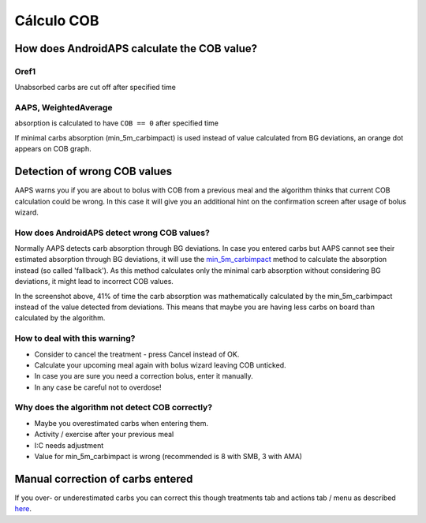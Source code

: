 Cálculo COB
**************************************************

How does AndroidAPS calculate the COB value?
==================================================

Oref1
--------------------------------------------------

Unabsorbed carbs are cut off after specified time

.. image:: ../images/cob_oref0_orange_II.png
  :alt: Oref1

AAPS, WeightedAverage
--------------------------------------------------

absorption is calculated to have ``COB == 0`` after specified time

.. image:: ../images/cob_aaps2_orange_II.png
  :alt: AAPS, WheitedAverage

If minimal carbs absorption (min_5m_carbimpact) is used instead of value calculated from BG deviations, an orange dot appears on COB graph.

Detection of wrong COB values
==================================================

AAPS warns you if you are about to bolus with COB from a previous meal and the algorithm thinks that current COB calculation could be wrong. In this case it will give you an additional hint on the confirmation screen after usage of bolus wizard. 

How does AndroidAPS detect wrong COB values? 
--------------------------------------------------

Normally AAPS detects carb absorption through BG deviations. In case you entered carbs but AAPS cannot see their estimated absorption through BG deviations, it will use the `min_5m_carbimpact <../Configuration/Config-Builder.html?highlight=min_5m_carbimpact#absorption-settings>`_ method to calculate the absorption instead (so called 'fallback'). As this method calculates only the minimal carb absorption without considering BG deviations, it might lead to incorrect COB values.

.. image:: ../images/Calculator_SlowCarbAbsorbtion.png
  :alt: Hint on wrong COB value

In the screenshot above, 41% of time the carb absorption was mathematically calculated by the min_5m_carbimpact instead of the value  detected from deviations.  This means that maybe you are having less carbs on board than calculated by the algorithm. 

How to deal with this warning? 
--------------------------------------------------

- Consider to cancel the treatment - press Cancel instead of OK.
- Calculate your upcoming meal again with bolus wizard leaving COB unticked.
- In case you are sure you need a correction bolus, enter it manually.
- In any case be careful not to overdose!

Why does the algorithm not detect COB correctly? 
--------------------------------------------------

- Maybe you overestimated carbs when entering them.  
- Activity / exercise after your previous meal
- I:C needs adjustment
- Value for min_5m_carbimpact is wrong (recommended is 8 with SMB, 3 with AMA)

Manual correction of carbs entered
==================================================
If you over- or underestimated carbs you can correct this though treatments tab and actions tab / menu as described `here <../Getting-Started/Screenshots.html#carb-correction>`_.
